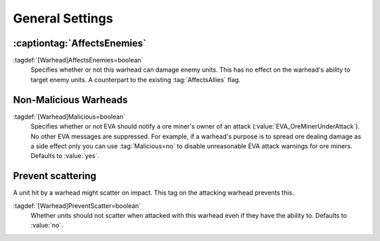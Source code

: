 General Settings
~~~~~~~~~~~~~~~~

:captiontag:`AffectsEnemies`
````````````````````````````

:tagdef:`[Warhead]AffectsEnemies=boolean`
  Specifies whether or not this warhead can damage enemy units. This has no
  effect on the warhead's ability to target enemy units. A counterpart to the
  existing :tag:`AffectsAllies` flag.

.. index:: AffectsEnemies= flag added (counterpart for AffectsAllies=).

.. versionadded:: 0.1


Non-Malicious Warheads
``````````````````````

:tagdef:`[Warhead]Malicious=boolean`
  Specifies whether or not EVA should notify a ore miner's owner of an attack
  (:value:`EVA_OreMinerUnderAttack`). No other EVA messages are suppressed. For
  example, if a warhead's purpose is to spread ore dealing damage as a side
  effect only you can use :tag:`Malicious=no` to disable unreasonable EVA attack
  warnings for ore miners. Defaults to :value:`yes`.

.. index:: Warheads; Malicious= warhead flag suppresses EVA's *ore miner under
  attack* warnings.

.. versionadded:: 0.2


Prevent scattering
``````````````````

A unit hit by a warhead might scatter on impact. This tag on the attacking
warhead prevents this.

:tagdef:`[Warhead]PreventScatter=boolean`
  Whether units should not scatter when attacked with this warhead even if they
  have the ability to. Defaults to :value:`no`.

.. versionadded:: 0.7
